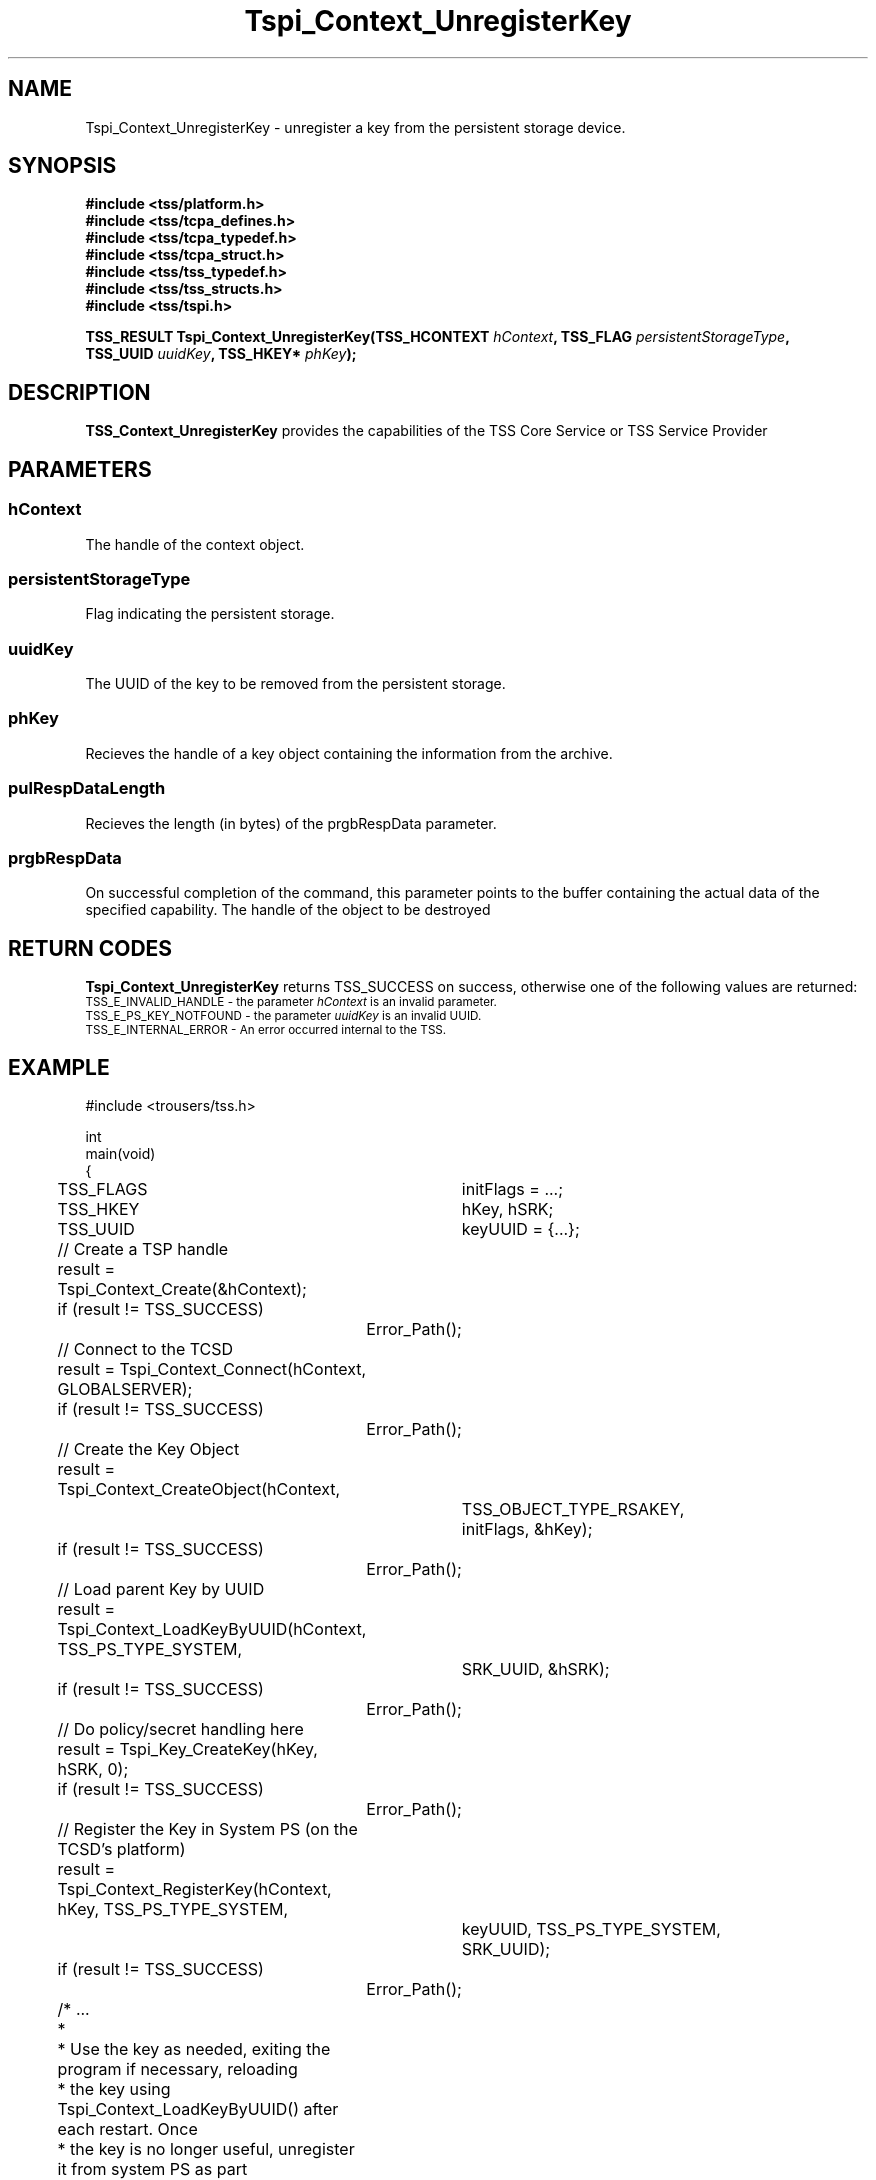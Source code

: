 .\" Copyright (C) 2004 International Business Machines Corporation
.\" Written by Kathy Robertson based on the Trusted Computing Group Software Stack Specification Version 1.1 Golden
.\"
.de Sh \" Subsection
.br
.if t .Sp
.ne 5
.PP
\fB\\$1\fR
.PP
..
.de Sp \" Vertical space (when we can't use .PP)
.if t .sp .5v
.if n .sp
..
.de Ip \" List item
.br
.ie \\n(.$>=3 .ne \\$3
.el .ne 3
.IP "\\$1" \\$2
..
.TH "Tspi_Context_UnregisterKey" 3 "2004-05-26" "TSS 1.1" "TCG Software Stack Developer's Reference"
.SH NAME
Tspi_Context_UnregisterKey \- unregister a key from the persistent storage device.
.SH "SYNOPSIS"
.ad l
.hy 0
.nf
.B #include <tss/platform.h>
.B #include <tss/tcpa_defines.h>
.B #include <tss/tcpa_typedef.h>
.B #include <tss/tcpa_struct.h>
.B #include <tss/tss_typedef.h>
.B #include <tss/tss_structs.h>
.B #include <tss/tspi.h>
.sp
.BI "TSS_RESULT Tspi_Context_UnregisterKey(TSS_HCONTEXT " hContext ", TSS_FLAG  " persistentStorageType ","
.BI "                                      TSS_UUID     " uuidKey ",  TSS_HKEY* " phKey ");"
.fi
.sp
.ad
.hy

.SH "DESCRIPTION"
.PP
\fBTSS_Context_UnregisterKey\fR  
provides the capabilities of the TSS Core Service or TSS Service Provider
.SH "PARAMETERS"
.PP
.SS hContext
The handle of the context object.
.PP
.SS persistentStorageType
Flag indicating the persistent storage.
.PP
.SS uuidKey
The UUID of the key to be removed from the persistent storage.
.PP
.SS phKey
Recieves the handle of a key object containing the information from the archive.
.PP
.SS pulRespDataLength
Recieves the length (in bytes) of the prgbRespData parameter.
.PP
.SS prgbRespData
On successful completion of the command, this parameter points to the buffer containing the actual data of the specified capability.
The handle of the object to be destroyed

.SH "RETURN CODES"
.PP
\fBTspi_Context_UnregisterKey\fR returns TSS_SUCCESS on success, otherwise one of the following values are returned:
.TP
.SM TSS_E_INVALID_HANDLE - the parameter \fIhContext\fR is an invalid parameter.
.TP
.SM TSS_E_PS_KEY_NOTFOUND - the parameter \fIuuidKey\fR is an invalid UUID.
.TP
.SM TSS_E_INTERNAL_ERROR - An error occurred internal to the TSS.
.SH "EXAMPLE"
.nf
#include <trousers/tss.h>

int
main(void)
{
	TSS_FLAGS	initFlags = ...;
	TSS_HKEY	hKey, hSRK;
	TSS_UUID	keyUUID = {...};

	// Create a TSP handle
	result = Tspi_Context_Create(&hContext);
	if (result != TSS_SUCCESS)
		Error_Path();

	// Connect to the TCSD
	result = Tspi_Context_Connect(hContext, GLOBALSERVER);
	if (result != TSS_SUCCESS)
		Error_Path();

	// Create the Key Object
	result = Tspi_Context_CreateObject(hContext,
			TSS_OBJECT_TYPE_RSAKEY,
			initFlags, &hKey);
	if (result != TSS_SUCCESS)
		Error_Path();

	// Load parent Key by UUID
	result = Tspi_Context_LoadKeyByUUID(hContext, TSS_PS_TYPE_SYSTEM,
			SRK_UUID, &hSRK);
	if (result != TSS_SUCCESS)
		Error_Path();

	// Do policy/secret handling here

	result = Tspi_Key_CreateKey(hKey, hSRK, 0);
	if (result != TSS_SUCCESS)
		Error_Path();

	// Register the Key in System PS (on the TCSD's platform)
	result = Tspi_Context_RegisterKey(hContext, hKey, TSS_PS_TYPE_SYSTEM,
			keyUUID, TSS_PS_TYPE_SYSTEM,
			SRK_UUID);
	if (result != TSS_SUCCESS)
		Error_Path();

	/* ...
	 *
	 * Use the key as needed, exiting the program if necessary, reloading
	 * the key using Tspi_Context_LoadKeyByUUID() after each restart. Once
	 * the key is no longer useful, unregister it from system PS as part
	 * of clean up.
	 */

	// Unregister the Key
	result = Tspi_Context_UnregisterKey(hContext, TSS_PS_TYPE_SYSTEM,
			migratableSignUUID, &hKey);
	if (result != TSS_SUCCESS)
		Error_Path();

	// exit, discarding hKey
}
.fi

.SH "CONFORMING TO"

.PP
\fBTspi_Context_UnregisterKey\fR conforms to the Trusted Computing Group Software Specification version 1.1 Golden
.SH "SEE ALSO"

.PP
\fBTspi_Key_CreateKey\fR(3), \fBTspi_Context_RegisterKey\fR(3).
